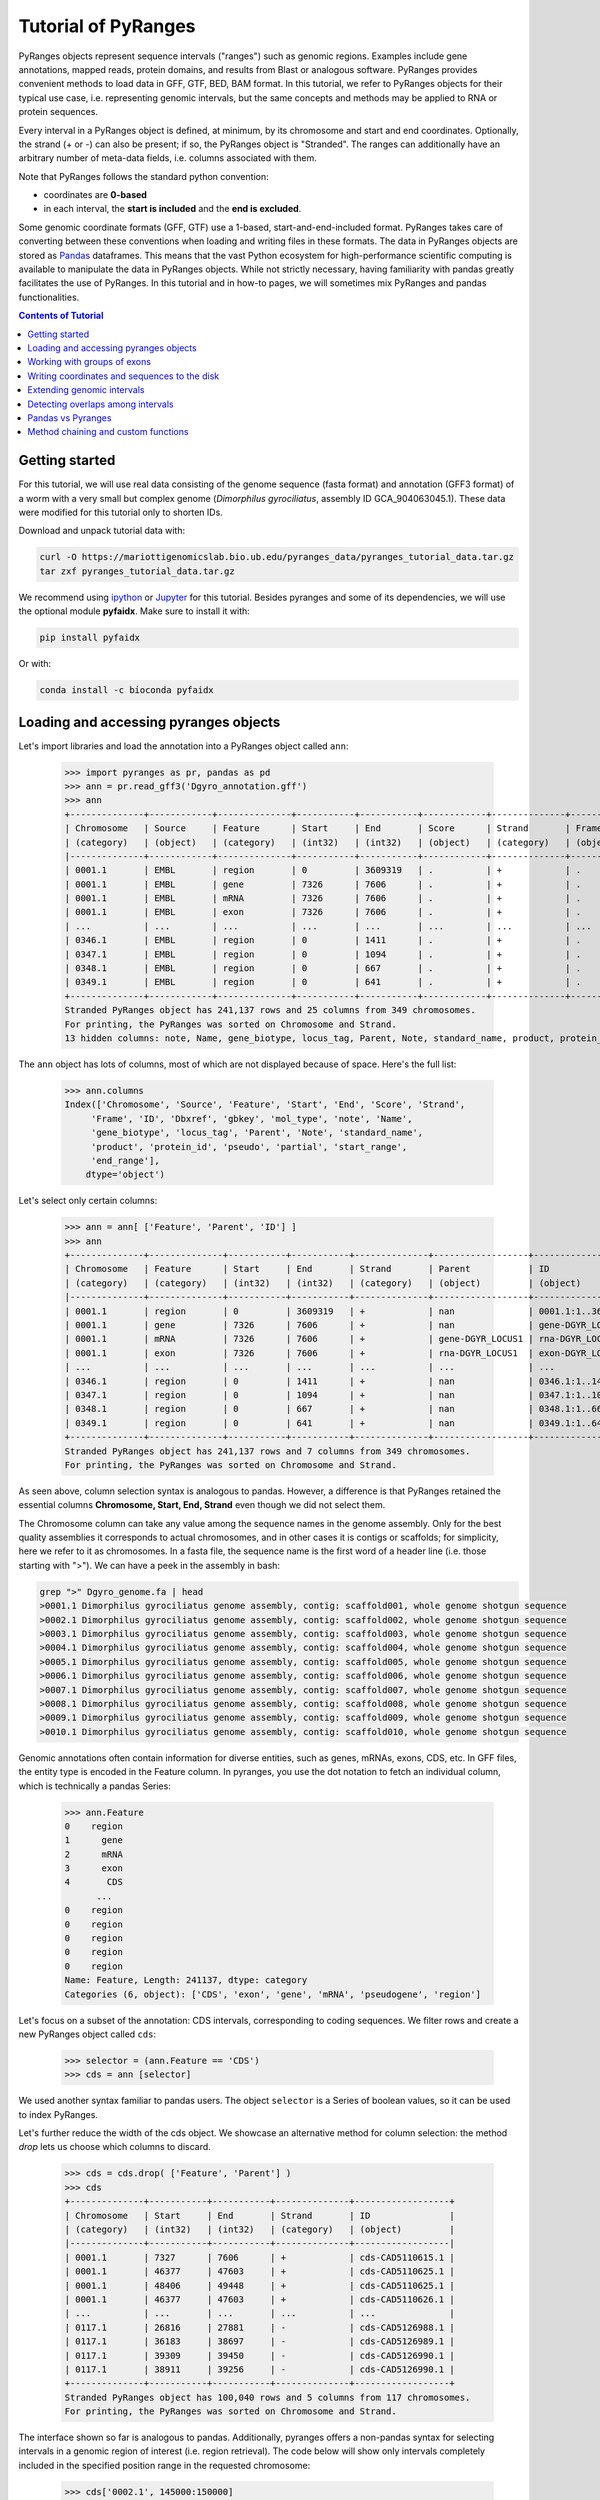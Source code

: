 Tutorial of PyRanges
====================

PyRanges objects represent sequence intervals ("ranges") such as genomic regions.
Examples include gene annotations, mapped reads, protein domains, and results from
Blast or analogous software. PyRanges provides convenient methods to load data in
GFF, GTF, BED, BAM format. In this tutorial, we refer to PyRanges objects for their
typical use case, i.e. representing genomic intervals, but the same concepts and methods
may be applied to RNA or protein sequences.

Every interval in a PyRanges object is defined, at minimum, by its chromosome and start
and end coordinates. Optionally, the strand (+ or -) can also be present; if so, the
PyRanges object is "Stranded". The ranges can additionally have an arbitrary number
of meta-data fields, i.e. columns associated with them.

Note that PyRanges follows the standard python convention:

* coordinates are **0-based**
* in each interval, the **start is included** and the **end is excluded**.

Some genomic coordinate formats (GFF, GTF) use a 1-based, start-and-end-included format.
PyRanges takes care of converting between these conventions when loading and writing files in these formats.
The data in PyRanges objects are stored as `Pandas <https://pandas.pydata.org/>`_ dataframes.
This means that the vast Python ecosystem
for high-performance scientific computing is available to manipulate the data in PyRanges objects.
While not strictly necessary, having familiarity with pandas greatly facilitates the use of PyRanges.
In this tutorial and in how-to pages, we will sometimes mix PyRanges and pandas functionalities.


.. contents:: Contents of Tutorial
   :depth: 3


Getting started
~~~~~~~~~~~~~~~

For this tutorial, we will use real data consisting of the genome sequence (fasta format) and annotation (GFF3 format)
of a worm with a very small but complex genome (*Dimorphilus gyrociliatus*, assembly ID GCA_904063045.1).
These data were modified for this tutorial only to shorten IDs.

Download and unpack tutorial data with:

.. code:: bash

	curl -O https://mariottigenomicslab.bio.ub.edu/pyranges_data/pyranges_tutorial_data.tar.gz
	tar zxf pyranges_tutorial_data.tar.gz
	
We recommend using `ipython <https://ipython.readthedocs.io/>`_ or `Jupyter <https://jupyter.org/>`_ for this tutorial.
Besides pyranges and some of its dependencies, we will use the optional module **pyfaidx**. Make sure to install it with:

.. code-block:: shell

      pip install pyfaidx
      
Or with:

.. code-block:: shell

      conda install -c bioconda pyfaidx
      
Loading and accessing pyranges objects
~~~~~~~~~~~~~~~~~~~~~~~~~~~~~~~~~~~~~~

Let's import libraries and load the annotation into a PyRanges object called ``ann``:

  >>> import pyranges as pr, pandas as pd
  >>> ann = pr.read_gff3('Dgyro_annotation.gff')
  >>> ann
  +--------------+------------+--------------+-----------+-----------+------------+--------------+------------+--------------------+---------------+------------+-------------+-------+
  | Chromosome   | Source     | Feature      | Start     | End       | Score      | Strand       | Frame      | ID                 | Dbxref        | gbkey      | mol_type    | +13   |
  | (category)   | (object)   | (category)   | (int32)   | (int32)   | (object)   | (category)   | (object)   | (object)           | (object)      | (object)   | (object)    | ...   |
  |--------------+------------+--------------+-----------+-----------+------------+--------------+------------+--------------------+---------------+------------+-------------+-------|
  | 0001.1       | EMBL       | region       | 0         | 3609319   | .          | +            | .          | 0001.1:1..3609319  | taxon:2664684 | Src        | genomic DNA | ...   |
  | 0001.1       | EMBL       | gene         | 7326      | 7606      | .          | +            | .          | gene-DGYR_LOCUS1   | nan           | Gene       | nan         | ...   |
  | 0001.1       | EMBL       | mRNA         | 7326      | 7606      | .          | +            | .          | rna-DGYR_LOCUS1    | nan           | mRNA       | nan         | ...   |
  | 0001.1       | EMBL       | exon         | 7326      | 7606      | .          | +            | .          | exon-DGYR_LOCUS1-1 | nan           | mRNA       | nan         | ...   |
  | ...          | ...        | ...          | ...       | ...       | ...        | ...          | ...        | ...                | ...           | ...        | ...         | ...   |
  | 0346.1       | EMBL       | region       | 0         | 1411      | .          | +            | .          | 0346.1:1..1411     | taxon:2664684 | Src        | genomic DNA | ...   |
  | 0347.1       | EMBL       | region       | 0         | 1094      | .          | +            | .          | 0347.1:1..1094     | taxon:2664684 | Src        | genomic DNA | ...   |
  | 0348.1       | EMBL       | region       | 0         | 667       | .          | +            | .          | 0348.1:1..667      | taxon:2664684 | Src        | genomic DNA | ...   |
  | 0349.1       | EMBL       | region       | 0         | 641       | .          | +            | .          | 0349.1:1..641      | taxon:2664684 | Src        | genomic DNA | ...   |
  +--------------+------------+--------------+-----------+-----------+------------+--------------+------------+--------------------+---------------+------------+-------------+-------+
  Stranded PyRanges object has 241,137 rows and 25 columns from 349 chromosomes.
  For printing, the PyRanges was sorted on Chromosome and Strand.
  13 hidden columns: note, Name, gene_biotype, locus_tag, Parent, Note, standard_name, product, protein_id, pseudo, partial, start_range, end_range


The ``ann`` object has lots of columns, most of which are not displayed because of space. Here's the full list:

  >>> ann.columns
  Index(['Chromosome', 'Source', 'Feature', 'Start', 'End', 'Score', 'Strand',
       'Frame', 'ID', 'Dbxref', 'gbkey', 'mol_type', 'note', 'Name',
       'gene_biotype', 'locus_tag', 'Parent', 'Note', 'standard_name',
       'product', 'protein_id', 'pseudo', 'partial', 'start_range',
       'end_range'],
      dtype='object')
      
      
Let's select only certain columns:

  >>> ann = ann[ ['Feature', 'Parent', 'ID'] ]
  >>> ann
  +--------------+--------------+-----------+-----------+--------------+------------------+--------------------+
  | Chromosome   | Feature      | Start     | End       | Strand       | Parent           | ID                 |
  | (category)   | (category)   | (int32)   | (int32)   | (category)   | (object)         | (object)           |
  |--------------+--------------+-----------+-----------+--------------+------------------+--------------------|
  | 0001.1       | region       | 0         | 3609319   | +            | nan              | 0001.1:1..3609319  |
  | 0001.1       | gene         | 7326      | 7606      | +            | nan              | gene-DGYR_LOCUS1   |
  | 0001.1       | mRNA         | 7326      | 7606      | +            | gene-DGYR_LOCUS1 | rna-DGYR_LOCUS1    |
  | 0001.1       | exon         | 7326      | 7606      | +            | rna-DGYR_LOCUS1  | exon-DGYR_LOCUS1-1 |
  | ...          | ...          | ...       | ...       | ...          | ...              | ...                |
  | 0346.1       | region       | 0         | 1411      | +            | nan              | 0346.1:1..1411     |
  | 0347.1       | region       | 0         | 1094      | +            | nan              | 0347.1:1..1094     |
  | 0348.1       | region       | 0         | 667       | +            | nan              | 0348.1:1..667      |
  | 0349.1       | region       | 0         | 641       | +            | nan              | 0349.1:1..641      |
  +--------------+--------------+-----------+-----------+--------------+------------------+--------------------+
  Stranded PyRanges object has 241,137 rows and 7 columns from 349 chromosomes.
  For printing, the PyRanges was sorted on Chromosome and Strand. 


As seen above, column selection syntax is analogous to pandas.
However, a difference is that PyRanges retained the essential columns **Chromosome, Start, End, Strand** even though we did not select them.

The Chromosome column can take any value among the sequence names in the genome assembly.
Only for the best quality assemblies it corresponds to actual chromosomes, and in other cases it is contigs or scaffolds;
for simplicity, here we refer to it as chromosomes. In a fasta file, the sequence name is the first word of a header line
(i.e. those starting with ">"). We can have a peek in the assembly in bash:

.. code:: bash

	grep ">" Dgyro_genome.fa | head
	>0001.1 Dimorphilus gyrociliatus genome assembly, contig: scaffold001, whole genome shotgun sequence
	>0002.1 Dimorphilus gyrociliatus genome assembly, contig: scaffold002, whole genome shotgun sequence
	>0003.1 Dimorphilus gyrociliatus genome assembly, contig: scaffold003, whole genome shotgun sequence
	>0004.1 Dimorphilus gyrociliatus genome assembly, contig: scaffold004, whole genome shotgun sequence
	>0005.1 Dimorphilus gyrociliatus genome assembly, contig: scaffold005, whole genome shotgun sequence
	>0006.1 Dimorphilus gyrociliatus genome assembly, contig: scaffold006, whole genome shotgun sequence
	>0007.1 Dimorphilus gyrociliatus genome assembly, contig: scaffold007, whole genome shotgun sequence
	>0008.1 Dimorphilus gyrociliatus genome assembly, contig: scaffold008, whole genome shotgun sequence
	>0009.1 Dimorphilus gyrociliatus genome assembly, contig: scaffold009, whole genome shotgun sequence
	>0010.1 Dimorphilus gyrociliatus genome assembly, contig: scaffold010, whole genome shotgun sequence

	
Genomic annotations often contain information for diverse entities, such as genes, mRNAs, exons, CDS, etc.
In GFF files, the entity type is encoded in the Feature column. In pyranges, you use the dot notation to
fetch an individual column, which is technically a pandas Series:

  >>> ann.Feature
  0    region
  1      gene
  2      mRNA
  3      exon
  4       CDS
        ...  
  0    region
  0    region
  0    region
  0    region
  0    region
  Name: Feature, Length: 241137, dtype: category
  Categories (6, object): ['CDS', 'exon', 'gene', 'mRNA', 'pseudogene', 'region']
  

Let's focus on a subset of the annotation: CDS intervals, corresponding to coding sequences.
We filter rows and create a new PyRanges object called ``cds``:

  >>> selector = (ann.Feature == 'CDS')
  >>> cds = ann [selector]
  

We used another syntax familiar to pandas users. The object ``selector`` is a Series of boolean values, so it can be used to index PyRanges.

Let's further reduce the width of the cds object. We showcase an alternative method for column selection: the method `drop` lets us choose which columns to discard.

  >>> cds = cds.drop( ['Feature', 'Parent'] )
  >>> cds
  +--------------+-----------+-----------+--------------+------------------+
  | Chromosome   | Start     | End       | Strand       | ID               |
  | (category)   | (int32)   | (int32)   | (category)   | (object)         |
  |--------------+-----------+-----------+--------------+------------------|
  | 0001.1       | 7327      | 7606      | +            | cds-CAD5110615.1 |
  | 0001.1       | 46377     | 47603     | +            | cds-CAD5110625.1 |
  | 0001.1       | 48406     | 49448     | +            | cds-CAD5110625.1 |
  | 0001.1       | 46377     | 47603     | +            | cds-CAD5110626.1 |
  | ...          | ...       | ...       | ...          | ...              |
  | 0117.1       | 26816     | 27881     | -            | cds-CAD5126988.1 |
  | 0117.1       | 36183     | 38697     | -            | cds-CAD5126989.1 |
  | 0117.1       | 39309     | 39450     | -            | cds-CAD5126990.1 |
  | 0117.1       | 38911     | 39256     | -            | cds-CAD5126990.1 |
  +--------------+-----------+-----------+--------------+------------------+
  Stranded PyRanges object has 100,040 rows and 5 columns from 117 chromosomes.
  For printing, the PyRanges was sorted on Chromosome and Strand.

  
The interface shown so far is analogous to pandas.
Additionally, pyranges offers a non-pandas syntax for selecting intervals in a genomic region of interest (i.e. region retrieval).
The code below will show only intervals completely included in the specified position range in the requested chromosome:

  >>> cds['0002.1', 145000:150000]
  +--------------+-----------+-----------+--------------+------------------+
  |   Chromosome |     Start |       End | Strand       | ID               |
  |   (category) |   (int32) |   (int32) | (category)   | (object)         |
  |--------------+-----------+-----------+--------------+------------------|
  |          2.1 |    146123 |    146246 | +            | cds-CAD5111630.1 |
  |          2.1 |    146306 |    147077 | +            | cds-CAD5111630.1 |
  |          2.1 |    147830 |    147976 | +            | cds-CAD5111631.1 |
  |          2.1 |    148191 |    148297 | +            | cds-CAD5111631.1 |
  |          2.1 |    148360 |    148489 | +            | cds-CAD5111631.1 |
  |          2.1 |    145002 |    145116 | -            | cds-CAD5111629.1 |
  |          2.1 |    145176 |    145262 | -            | cds-CAD5111629.1 |
  |          2.1 |    145320 |    145435 | -            | cds-CAD5111629.1 |
  +--------------+-----------+-----------+--------------+------------------+
  Stranded PyRanges object has 8 rows and 5 columns from 1 chromosomes.
  For printing, the PyRanges was sorted on Chromosome and Strand.

  
The syntax for region retrieval may consists of:

* chromosome
* chromosome, position slice (as the example above)
* chromosome, strand, position slice

So, for example, this is also valid:

  >>> cds['0002.1', "-", 145000:150000]
  +--------------+-----------+-----------+--------------+------------------+
  |   Chromosome |     Start |       End | Strand       | ID               |
  |   (category) |   (int32) |   (int32) | (category)   | (object)         |
  |--------------+-----------+-----------+--------------+------------------|
  |          2.1 |    145002 |    145116 | -            | cds-CAD5111629.1 |
  |          2.1 |    145176 |    145262 | -            | cds-CAD5111629.1 |
  |          2.1 |    145320 |    145435 | -            | cds-CAD5111629.1 |
  +--------------+-----------+-----------+--------------+------------------+
  Stranded PyRanges object has 3 rows and 5 columns from 1 chromosomes.
  For printing, the PyRanges was sorted on Chromosome and Strand.

  
It is important to differentiate between **Stranded and Unstranded** PyRanges objects.
When a Strand column is present and all its values are "+" or "-", the object is Stranded.
When there are invalid values (e.g. ".") or the Strand column is absent, it is Unstranded.
You can check whether an interval is Stranded with:

  >>> cds.stranded
  True
  

Certain pyranges methods require a Stranded input.
While the annotation used in this tutorial is naturally Stranded, others may not be.
If necessary, you may use method ``make_stranded`` to transform all invalid Strand values to "+" or remove them.

Working with groups of exons
~~~~~~~~~~~~~~~~~~~~~~~~~~~~

Multi-exonic genes are represented with multiple rows in PyRanges. In this tutorial, the ``ID`` column links the
intervals belonging to the same CDS: these rows have the same ID value.
While this concept applies to all annotations, files from different sources may use different column names for this purpose (e.g. transcript_id).
Note that here we focus on CDS regions. These may encompass multiple exons, but they do not span the whole mRNA: the 5'UTRs and 3'UTRs are not included.

Next, we will examine the first and last codon of annotated CDSs. We will obtain their genomic coordinate, then fetch their sequence. 

Method ``spliced_subsequence`` allows to obtain a subregion of groups of intervals. The code below derives the first codon of each CDS group (grouping is defined by their ID):

  >>> first=cds.spliced_subsequence(start=0, end=3, by='ID')
  >>> first
  +--------------+-----------+-----------+--------------+------------------+
  | Chromosome   | Start     | End       | Strand       | ID               |
  | (category)   | (int64)   | (int32)   | (category)   | (object)         |
  |--------------+-----------+-----------+--------------+------------------|
  | 0001.1       | 7327      | 7330      | +            | cds-CAD5110615.1 |
  | 0001.1       | 46377     | 46380     | +            | cds-CAD5110625.1 |
  | 0001.1       | 46377     | 46380     | +            | cds-CAD5110626.1 |
  | 0001.1       | 60099     | 60102     | +            | cds-CAD5110627.1 |
  | ...          | ...       | ...       | ...          | ...              |
  | 0117.1       | 38694     | 38697     | -            | cds-CAD5126989.1 |
  | 0117.1       | 27878     | 27881     | -            | cds-CAD5126988.1 |
  | 0117.1       | 21258     | 21261     | -            | cds-CAD5126985.1 |
  | 0117.1       | 14274     | 14277     | -            | cds-CAD5126984.1 |
  +--------------+-----------+-----------+--------------+------------------+
  Stranded PyRanges object has 16,391 rows and 5 columns from 117 chromosomes.
  For printing, the PyRanges was sorted on Chromosome and Strand.
    

Let's **fetch the sequence** for each of these intervals from our genome fasta file.
The function ``get_sequence`` returns one sequence per interval, which we assign to a new column of our pyranges object:

  >>> first.Sequence = pr.get_sequence(first, 'Dgyro_genome.fa')
  >>> first
  +--------------+-----------+-----------+--------------+------------------+------------+
  | Chromosome   | Start     | End       | Strand       | ID               | Sequence   |
  | (category)   | (int64)   | (int32)   | (category)   | (object)         | (object)   |
  |--------------+-----------+-----------+--------------+------------------+------------|
  | 0001.1       | 7327      | 7330      | +            | cds-CAD5110615.1 | ATG        |
  | 0001.1       | 46377     | 46380     | +            | cds-CAD5110625.1 | ATG        |
  | 0001.1       | 46377     | 46380     | +            | cds-CAD5110626.1 | ATG        |
  | 0001.1       | 60099     | 60102     | +            | cds-CAD5110627.1 | ATG        |
  | ...          | ...       | ...       | ...          | ...              | ...        |
  | 0117.1       | 38694     | 38697     | -            | cds-CAD5126989.1 | ATT        |
  | 0117.1       | 27878     | 27881     | -            | cds-CAD5126988.1 | ATG        |
  | 0117.1       | 21258     | 21261     | -            | cds-CAD5126985.1 | ATG        |
  | 0117.1       | 14274     | 14277     | -            | cds-CAD5126984.1 | ATG        |
  +--------------+-----------+-----------+--------------+------------------+------------+
  Stranded PyRanges object has 16,391 rows and 6 columns from 117 chromosomes.
  For printing, the PyRanges was sorted on Chromosome and Strand.
  
  
The ``Sequence`` column is a pandas Series containing strings. We see that the starting codon is ATG in most cases, as expected.
When we check the length of the sequences, we notice that some are not 3-letter long:

  >>> (first.Sequence.str.len() == 3 ).all()
  False
  
  
Let's look at those sequences, using a row selector as before:

  >>> first [ first.Sequence.str.len() != 3 ]
  +--------------+-----------+-----------+--------------+------------------+------------+
  | Chromosome   | Start     | End       | Strand       | ID               | Sequence   |
  | (category)   | (int32)   | (int64)   | (category)   | (object)         | (object)   |
  |--------------+-----------+-----------+--------------+------------------+------------|
  | 0001.1       | 667699    | 667700    | -            | cds-CAD5110773.1 | a          |
  | 0001.1       | 667641    | 667643    | -            | cds-CAD5110773.1 | TG         |
  | 0002.1       | 2632107   | 2632109   | -            | cds-CAD5112293.1 | AT         |
  | 0002.1       | 2631440   | 2631441   | -            | cds-CAD5112293.1 | G          |
  | ...          | ...       | ...       | ...          | ...              | ...        |
  | 0024.1       | 1091339   | 1091341   | -            | cds-CAD5125104.1 | AT         |
  | 0024.1       | 1091163   | 1091164   | -            | cds-CAD5125104.1 | G          |
  | 0025.1       | 39753     | 39755     | -            | cds-CAD5125115.1 | at         |
  | 0025.1       | 39692     | 39693     | -            | cds-CAD5125115.1 | g          |
  +--------------+-----------+-----------+--------------+------------------+------------+
  Stranded PyRanges object has 26 rows and 6 columns from 11 chromosomes.
  For printing, the PyRanges was sorted on Chromosome and Strand.
  

In some cases the starting codon is split between two exons.
This is uncommon, but we are looking at all protein coding genes of a species, so it is expected at least in a few cases.
How do we get the full codon sequence?

Instead of ``get_sequence``, let's use ``get_transcript_sequence``, which returns the concatenated sequence of a group of intervals,
i.e. joining exons together. The sequence is given 5' to 3'.

  >>> seq_first = pr.get_transcript_sequence(
           first, 
           group_by='ID',
           path='Dgyro_genome.fa'
          )
  >>> seq_first
  		ID 		Sequence
  0        cds-CAD5110614.1      ATG
  1        cds-CAD5110615.1      ATG
  2        cds-CAD5110616.1      atg
  3        cds-CAD5110617.1      atg
  4        cds-CAD5110618.1      ATG
  ...                   ...      ...
  16373  cds-DGYR_LOCUS9540      atg
  16374  cds-DGYR_LOCUS9596      ATG
  16375  cds-DGYR_LOCUS9732      ATG
  16376   cds-DGYR_LOCUS980      ATG
  16377  cds-DGYR_LOCUS9980      ATG
  
  [16378 rows x 2 columns]

  

``seq_first`` is not a PyRanges object, but a pandas DataFrame. It has a column for the group (ID) and one for the sequence.
Here we confirm the sequence length is always 3:


  >>> (seq_first.Sequence.str.len()==3).all()
  True


Finally, let's quantify how many start codons are ATG, using a bit of pandas magic.
First, we make sure the whole sequence is in uppercase characters.
Then, we make a boolean Series ``is_atg`` which has True corresponding to the ATG codons,
then we sum its values to count the instances of True, creating variable ``n_atg``.
We also store the IDs of the CDSs with ATG codons in the variable ``is_atg_ids``. Finally, we print a summary:

  >>> seq_first.Sequence = seq_first.Sequence.str.upper()
  >>> is_atg = (seq_first.Sequence == 'ATG')
  >>> is_atg_ids = seq_first[is_atg].ID
  >>> n_atg = is_atg.sum()
  >>> print(f'There are {n_atg} ATG start codons out of '
      f'{len(seq_first)} CDSs => {n_atg/len(seq_first):.2%}')
  There are 16339 ATG start codons out of 16378 CDSs => 99.76%
      

Now, we want to perform an analogous analysis with stop codons. 
First, we get the a pyranges object of the last codon of each CDS.
Conveniently, the method ``spliced_subsequence`` accepts negative arguments to count from the 3',
so we can obtain the last three nucleotides of CDSs with:

  >>> last = cds.spliced_subsequence(start=-3, by='ID')
  

By not providing an ``end`` argument, we requested intervals that reach the very end of each CDS group.
Let's get their sequence as before, then use pandas function ``value_counts`` to count them:

  >>> seq_last = pr.get_transcript_sequence(last, 'ID',
           'Dgyro_genome.fa')
  >>> seq_last.Sequence = seq_last.Sequence.str.upper()
  >>> seq_last.Sequence.value_counts()
  TAA    8986
  TGA    3859
  TAG    3488
  AAA       4
  CTT       3
  AAG       3
  TTA       3
  AGG       2
  GAG       2
  ATA       2
  GTT       2
  CGA       2
  ACA       2
  TAT       2
  CCC       1
  AGT       1
  TCA       1
  TTC       1
  TTT       1
  AGC       1
  CAA       1
  TTG       1
  AAT       1
  GTG       1
  CCA       1
  AAC       1
  TCT       1
  GGC       1
  GAA       1
  CAG       1
  ATG       1
  CTG       1
  Name: Sequence, dtype: int64
  

The canonical stop codons account for the great majority of cases, but there are some other values.
This may warrant a further look into these CDSs. In this tutorial, we'll simply exclude them from our next steps.

Let's gather the IDs of CDSs with a canonical stop, to be used further on:

  >>> is_stop = seq_last.Sequence.isin( {'TAG', 'TAA', 'TGA'} )
  >>> is_stop_ids = seq_last[is_stop].ID
  

Writing coordinates and sequences to the disk
~~~~~~~~~~~~~~~~~~~~~~~~~~~~~~~~~~~~~~~~~~~~~
We want to get a "clean" annotation consisting only of canonical CDSs, with an ATG starting codon
and a TAA/TAG/TGA stop codon. First, we put together the IDs of CDSs with these characteristics:

  >>> clean_ids = set(is_atg_ids).intersection(set(is_stop_ids))
  
  
Then we subset the ann pyranges object:

  >>> clean_ann = ann[ann.ID.isin(clean_ids)]
  >>> clean_ann
  +--------------+--------------+-----------+-----------+--------------+---------------------+------------------+
  | Chromosome   | Feature      | Start     | End       | Strand       | Parent              | ID               |
  | (category)   | (category)   | (int32)   | (int32)   | (category)   | (object)            | (object)         |
  |--------------+--------------+-----------+-----------+--------------+---------------------+------------------|
  | 0001.1       | CDS          | 7327      | 7606      | +            | rna-DGYR_LOCUS1     | cds-CAD5110615.1 |
  | 0001.1       | CDS          | 46377     | 47603     | +            | rna-DGYR_LOCUS4     | cds-CAD5110625.1 |
  | 0001.1       | CDS          | 48406     | 49448     | +            | rna-DGYR_LOCUS4     | cds-CAD5110625.1 |
  | 0001.1       | CDS          | 46377     | 47603     | +            | rna-DGYR_LOCUS4-2   | cds-CAD5110626.1 |
  | ...          | ...          | ...       | ...       | ...          | ...                 | ...              |
  | 0117.1       | CDS          | 20172     | 21261     | -            | rna-DGYR_LOCUS14199 | cds-CAD5126985.1 |
  | 0117.1       | CDS          | 26816     | 27881     | -            | rna-DGYR_LOCUS14201 | cds-CAD5126988.1 |
  | 0117.1       | CDS          | 39309     | 39450     | -            | rna-DGYR_LOCUS14203 | cds-CAD5126990.1 |
  | 0117.1       | CDS          | 38911     | 39256     | -            | rna-DGYR_LOCUS14203 | cds-CAD5126990.1 |
  +--------------+--------------+-----------+-----------+--------------+---------------------+------------------+
  Stranded PyRanges object has 99,155 rows and 7 columns from 117 chromosomes.
  For printing, the PyRanges was sorted on Chromosome and Strand.
  

We can now write this pyranges object to a file, for example in GTF format:

  >>> clean_ann.to_gtf('Dgyro_annotation.canonical_CDS.gtf')
  

Let's get the sequence for the canonical CDSs and write it to a tabular file. 

  >>> clean_ann_seq = pr.get_transcript_sequence(clean_ann, 'ID',
                'Dgyro_genome.fa')
  >>> clean_ann_seq.to_csv('Dgyro_canonical_CDS.seq.tsv', 
                     sep='\t', index=False)
                     


Note that ``clean_ann_seq`` is a pandas DataFrame. To write sequences in fasta format we use: 

  >>> with open('Dgyro_canonical_CDS.fa', 'w') as fw:
  >>>   for xin, xid, xseq in clean_ann_seq.itertuples():
  >>>     fw.write(f'>{xid}\n{xseq}\n')
  
  
Extending genomic intervals
~~~~~~~~~~~~~~~~~~~~~~~~~~~

Now we want to obtain (a practical approximation of) promoter sequences, here defined as the 300bp region before the start codon.
Before we begin, let's peek into our object ``cds``:

  >>> cds.head()
  +--------------+-----------+-----------+--------------+------------------+
  |   Chromosome |     Start |       End | Strand       | ID               |
  |   (category) |   (int32) |   (int32) | (category)   | (object)         |
  |--------------+-----------+-----------+--------------+------------------|
  |          1.1 |      7327 |      7606 | +            | cds-CAD5110615.1 |
  |          1.1 |     46377 |     47603 | +            | cds-CAD5110625.1 |
  |          1.1 |     48406 |     49448 | +            | cds-CAD5110625.1 |
  |          1.1 |     46377 |     47603 | +            | cds-CAD5110626.1 |
  |          1.1 |     48406 |     48736 | +            | cds-CAD5110626.1 |
  |          1.1 |     48839 |     48912 | +            | cds-CAD5110626.1 |
  |          1.1 |     60099 |     60409 | +            | cds-CAD5110627.1 |
  |          1.1 |     60476 |     60515 | +            | cds-CAD5110627.1 |
  +--------------+-----------+-----------+--------------+------------------+
  Stranded PyRanges object has 8 rows and 5 columns from 1 chromosomes.
  For printing, the PyRanges was sorted on Chromosome and Strand.
  
  
First, we use the method ``extend`` to obtain intervals which include the CDS and the promoter defined as above:

  >>> g = cds.extend({'5':300}, group_by='ID')
  >>> g.head()
  +--------------+-----------+-----------+--------------+------------------+
  |   Chromosome |     Start |       End | Strand       | ID               |
  |   (category) |   (int32) |   (int32) | (category)   | (object)         |
  |--------------+-----------+-----------+--------------+------------------|
  |          1.1 |      7027 |      7606 | +            | cds-CAD5110615.1 |
  |          1.1 |     46077 |     47603 | +            | cds-CAD5110625.1 |
  |          1.1 |     48406 |     49448 | +            | cds-CAD5110625.1 |
  |          1.1 |     46077 |     47603 | +            | cds-CAD5110626.1 |
  |          1.1 |     48406 |     48736 | +            | cds-CAD5110626.1 |
  |          1.1 |     48839 |     48912 | +            | cds-CAD5110626.1 |
  |          1.1 |     59799 |     60409 | +            | cds-CAD5110627.1 |
  |          1.1 |     60476 |     60515 | +            | cds-CAD5110627.1 |
  +--------------+-----------+-----------+--------------+------------------+
  Stranded PyRanges object has 8 rows and 5 columns from 1 chromosomes.
  For printing, the PyRanges was sorted on Chromosome and Strand.


The first argument ensures that the 300bp extension is applied only at the 5' (left side for + strand intervals, right side for - strand intervals).
Through the ``group_by`` argument, we request one extension per CDS, instead of extending every interval.
In the object we obtained, the promoter corresponds to the first 300 bp of every interval group.
We can use method ``spliced_subsequence`` again to get it:

  >>> prom = g.spliced_subsequence(0, 300, 'ID')
  >>> prom.head()
  +--------------+-----------+-----------+--------------+------------------+
  |   Chromosome |     Start |       End | Strand       | ID               |
  |   (category) |   (int64) |   (int32) | (category)   | (object)         |
  |--------------+-----------+-----------+--------------+------------------|
  |          1.1 |      7027 |      7327 | +            | cds-CAD5110615.1 |
  |          1.1 |     46077 |     46377 | +            | cds-CAD5110625.1 |
  |          1.1 |     46077 |     46377 | +            | cds-CAD5110626.1 |
  |          1.1 |     59799 |     60099 | +            | cds-CAD5110627.1 |
  |          1.1 |     59799 |     60099 | +            | cds-CAD5110628.1 |
  |          1.1 |     72099 |     72399 | +            | cds-CAD5110629.1 |
  |          1.1 |     75736 |     76036 | +            | cds-CAD5110630.1 |
  |          1.1 |     79997 |     80297 | +            | cds-CAD5110631.1 |
  +--------------+-----------+-----------+--------------+------------------+
  Stranded PyRanges object has 8 rows and 5 columns from 1 chromosomes.
  For printing, the PyRanges was sorted on Chromosome and Strand.
  

Because we extended intervals, some may have gone out-of-bounds on the left or on the right side:
they may have a Start smaller than 0, or an End greater than the length of its chromosome, respectively.
Indeed, we see there are cases of the first type:

  >>> prom[prom.Start<0]
  +--------------+-----------+-----------+--------------+---------------------+
  |   Chromosome |     Start |       End | Strand       | ID                  |
  |   (category) |   (int32) |   (int32) | (category)   | (object)            |
  |--------------+-----------+-----------+--------------+---------------------|
  |         12.1 |      -129 |       171 | +            | cds-DGYR_LOCUS8189  |
  |         18.1 |       -12 |       288 | +            | cds-DGYR_LOCUS10365 |
  |         48.1 |      -118 |       182 | +            | cds-CAD5126431.1    |
  |         78.1 |      -299 |         1 | +            | cds-CAD5126743.1    |
  +--------------+-----------+-----------+--------------+---------------------+
  Stranded PyRanges object has 4 rows and 5 columns from 4 chromosomes.
  For printing, the PyRanges was sorted on Chromosome and Strand.


The function ``genome_bounds`` in submodule ``genomicfeatures`` is designed to correct this.
We may use it to remove out-of-bounds intervals, or to retain only their in-bound portions. We go for the second option, with ``clip=True``:

  >>> import pyfaidx
  >>> pyf=pyfaidx.Fasta('Dgyro_genome.fa')
  >>> cor_prom = pr.genomicfeatures.genome_bounds(prom,
                    chromsizes=pyf,
                    clip=True)
                    
                    

To detect cases of out-of-bounds on the right side, function ``genome_bounds`` needs to know chromosome sizes.
Various input types are accepted for the ``chromsizes`` argument; we used a ``pyfaidx.Fasta`` object, which derives it from a fasta file.

The intervals above (and also the right-side out-of-bounds, though we don't inspect them) have been corrected:


  >>> outofbounds_left=prom[prom.Start<0].ID
  >>> cor_prom[cor_prom.ID.isin(outofbounds_left)]
  +--------------+-----------+-----------+--------------+---------------------+
  |   Chromosome |     Start |       End | Strand       | ID                  |
  |   (category) |   (int32) |   (int32) | (category)   | (object)            |
  |--------------+-----------+-----------+--------------+---------------------|
  |         12.1 |         0 |       171 | +            | cds-DGYR_LOCUS8189  |
  |         18.1 |         0 |       288 | +            | cds-DGYR_LOCUS10365 |
  |         48.1 |         0 |       182 | +            | cds-CAD5126431.1    |
  |         78.1 |         0 |         1 | +            | cds-CAD5126743.1    |
  +--------------+-----------+-----------+--------------+---------------------+
  Stranded PyRanges object has 4 rows and 5 columns from 4 chromosomes.
  For printing, the PyRanges was sorted on Chromosome and Strand.


Detecting overlaps among intervals
~~~~~~~~~~~~~~~~~~~~~~~~~~~~~~~~~~~

Let's see if any of the promoter regions overlap other CDSs. Pyranges offers many efficient methods to detect overlaps, such as ``overlap``:

  >>> cor_prom.overlap(cds, strandedness=False)
  +--------------+-----------+-----------+--------------+------------------+
  | Chromosome   | Start     | End       | Strand       | ID               |
  | (category)   | (int32)   | (int32)   | (category)   | (object)         |
  |--------------+-----------+-----------+--------------+------------------|
  | 0001.1       | 320232    | 320532    | +            | cds-CAD5110677.1 |
  | 0001.1       | 371611    | 371911    | +            | cds-CAD5110692.1 |
  | 0001.1       | 434425    | 434725    | +            | cds-CAD5110703.1 |
  | 0001.1       | 445177    | 445477    | +            | cds-CAD5110709.1 |
  | ...          | ...       | ...       | ...          | ...              |
  | 0111.1       | 42019     | 42319     | -            | cds-CAD5126964.1 |
  | 0114.1       | 4745      | 5045      | -            | cds-CAD5126973.1 |
  | 0117.1       | 12844     | 13144     | +            | cds-CAD5126983.1 |
  | 0117.1       | 38697     | 38997     | -            | cds-CAD5126989.1 |
  +--------------+-----------+-----------+--------------+------------------+
  Stranded PyRanges object has 2,374 rows and 5 columns from 61 chromosomes.
  For printing, the PyRanges was sorted on Chromosome and Strand.
  
  
By default, this method reports intervals in the self pyranges object (i.e., ``cor_prom``) that have at least 1bp of overlap with
the other pyranges (i.e., cds). By invoking ``strandedness=False``, we included overlaps even between intervals on opposite strands.

There are many promoters overlapping CDSs. Let's get the overlapping regions only, using function ``intersect``:

  >>> prom_in_cds = cor_prom.intersect(cds, strandedness=False)
  >>> prom_in_cds
  +--------------+-----------+-----------+--------------+------------------+
  | Chromosome   | Start     | End       | Strand       | ID               |
  | (category)   | (int32)   | (int32)   | (category)   | (object)         |
  |--------------+-----------+-----------+--------------+------------------|
  | 0001.1       | 320529    | 320532    | +            | cds-CAD5110677.1 |
  | 0001.1       | 371611    | 371744    | +            | cds-CAD5110692.1 |
  | 0001.1       | 371611    | 371744    | +            | cds-CAD5110692.1 |
  | 0001.1       | 371870    | 371911    | +            | cds-CAD5110692.1 |
  | ...          | ...       | ...       | ...          | ...              |
  | 0114.1       | 4910      | 5045      | -            | cds-CAD5126973.1 |
  | 0117.1       | 13016     | 13019     | +            | cds-CAD5126983.1 |
  | 0117.1       | 13080     | 13144     | +            | cds-CAD5126983.1 |
  | 0117.1       | 38911     | 38997     | -            | cds-CAD5126989.1 |
  +--------------+-----------+-----------+--------------+------------------+
  Stranded PyRanges object has 4,185 rows and 5 columns from 61 chromosomes.
  For printing, the PyRanges was sorted on Chromosome and Strand.
  
  
``intersect`` returned more rows than ``overlap``. This is because an interval in ``cor_prom`` may overlap multiple intervals in cds,
potentially with different intersection regions (compare the 2nd, 3rd and 4th rows, which are all subregions of the same promoter).
Therefore, ``intersect`` returns one row for each pair of overlapping intervals, while `overlap` always returns a subset of rows from the self pyranges object, unaltered.

We want to remove redundancy in the object above. We use the method ``merge`` to fuse intervals that have some overlap (and the same ID value):

  >>> prom_in_cds = prom_in_cds.merge(by='ID')
  >>> prom_in_cds
  +--------------+-----------+-----------+--------------+------------------+
  | Chromosome   | Start     | End       | Strand       | ID               |
  | (category)   | (int32)   | (int32)   | (category)   | (object)         |
  |--------------+-----------+-----------+--------------+------------------|
  | 0001.1       | 320529    | 320532    | +            | cds-CAD5110677.1 |
  | 0001.1       | 371611    | 371744    | +            | cds-CAD5110692.1 |
  | 0001.1       | 371870    | 371911    | +            | cds-CAD5110692.1 |
  | 0001.1       | 434527    | 434725    | +            | cds-CAD5110703.1 |
  | ...          | ...       | ...       | ...          | ...              |
  | 0114.1       | 4910      | 5045      | -            | cds-CAD5126973.1 |
  | 0117.1       | 13016     | 13019     | +            | cds-CAD5126983.1 |
  | 0117.1       | 13080     | 13144     | +            | cds-CAD5126983.1 |
  | 0117.1       | 38911     | 38997     | -            | cds-CAD5126989.1 |
  +--------------+-----------+-----------+--------------+------------------+
  Stranded PyRanges object has 3,040 rows and 5 columns from 61 chromosomes.
  For printing, the PyRanges was sorted on Chromosome and Strand.

  
Note that with overlap or intersect, we do not keep track of the coordinates of overlapping intervals in the second object (``cds``),
as we only obtain those in the first object (``cor_prom``). For that task, check methods ``cluster`` and ``join`` (not shown here).

We now want to calculate how long the overlapping regions are. We create a new column named ``Length`` by subtracting ``Start`` from ``End``.
This operation is performed element-wise (the 1st value of End minus the 1st value of Start, the 2nd End minus the 2nd Start, etc), a common paradigm of pandas Series.

  >>> prom_in_cds.Length = prom_in_cds.End - prom_in_cds.Start
  >>> prom_in_cds
  +--------------+-----------+-----------+--------------+------------------+-----------+
  | Chromosome   | Start     | End       | Strand       | ID               | Length    |
  | (category)   | (int32)   | (int32)   | (category)   | (object)         | (int32)   |
  |--------------+-----------+-----------+--------------+------------------+-----------|
  | 0001.1       | 320529    | 320532    | +            | cds-CAD5110677.1 | 3         |
  | 0001.1       | 371611    | 371744    | +            | cds-CAD5110692.1 | 133       |
  | 0001.1       | 371870    | 371911    | +            | cds-CAD5110692.1 | 41        |
  | 0001.1       | 434527    | 434725    | +            | cds-CAD5110703.1 | 198       |
  | ...          | ...       | ...       | ...          | ...              | ...       |
  | 0114.1       | 4910      | 5045      | -            | cds-CAD5126973.1 | 135       |
  | 0117.1       | 13016     | 13019     | +            | cds-CAD5126983.1 | 3         |
  | 0117.1       | 13080     | 13144     | +            | cds-CAD5126983.1 | 64        |
  | 0117.1       | 38911     | 38997     | -            | cds-CAD5126989.1 | 86        |
  +--------------+-----------+-----------+--------------+------------------+-----------+
  Stranded PyRanges object has 3,040 rows and 6 columns from 61 chromosomes.
  For printing, the PyRanges was sorted on Chromosome and Strand.

  
Pandas vs Pyranges
~~~~~~~~~~~~~~~~~~
It is convenient to think of PyRanges objects as pandas DataFrames decorated with convenient methods for genomic analyses.
As seen above, PyRanges offers an interface analogous to DataFrame for data access and input/output, and it is similar when printed.
Also, the columns of both object types are pandas Series.

Yet, PyRanges is not implemented as a subclass of DataFrame, as we will see shortly, so that it does not offer all its methods.
When in need of a pandas functionality missing in PyRanges, you can easily obtain a DataFrame version of it with property ``df`` (a shortcut for method ``as_df``).
Note that this copies all data: avoid it if you can stick to PyRanges functions.

  >>> prom_in_cds.df
       Chromosome   Start     End Strand                ID  Length
  0        0001.1  320529  320532      +  cds-CAD5110677.1       3
  1        0001.1  371611  371744      +  cds-CAD5110692.1     133
  2        0001.1  371870  371911      +  cds-CAD5110692.1      41
  3        0001.1  434527  434725      +  cds-CAD5110703.1     198
  4        0001.1  445384  445477      +  cds-CAD5110709.1      93
  ...         ...     ...     ...    ...               ...     ...
  3035     0111.1   42092   42201      -  cds-CAD5126964.1     109
  3036     0114.1    4910    5045      -  cds-CAD5126973.1     135
  3037     0117.1   13016   13019      +  cds-CAD5126983.1       3
  3038     0117.1   13080   13144      +  cds-CAD5126983.1      64
  3039     0117.1   38911   38997      -  cds-CAD5126989.1      86
  
  [3040 rows x 6 columns]
  

Let's use the DataFrame for a ``groupby`` operation wherein we get the aggregated length per promoter of regions overlapping a CDS, as pandas Series:

  >>> tot_len = prom_in_cds.df.groupby("ID").Length.sum()
  >>> tot_len.name = 'Tot_length'
  >>> tot_len
  ID
  cds-CAD5110617.1         73
  cds-CAD5110618.1        235
  cds-CAD5110619.1        235
  cds-CAD5110622.1         73
  cds-CAD5110623.1         73
                         ... 
  cds-DGYR_LOCUS5056       14
  cds-DGYR_LOCUS5675       41
  cds-DGYR_LOCUS7571-2    234
  cds-DGYR_LOCUS9062        4
  cds-DGYR_LOCUS980        99
  Name: Tot_length, Length: 2374, dtype: int32
  
  
Let's add this new information (how much of a CDS promoter is overlapping a different CDS) to the ``cds`` object.
Since it is one number per CDS, all intervals with the same ID will have the same ``Tot_length``. This operation corresponds to a database "join",
which is missing from PyRanges functionalities but available as pandas ``merge``:

  >>> z = cds.df.merge(tot_len, on='ID', how='left')
  >>> z.Tot_length.fillna(0, inplace=True, downcast='infer')
  >>> z
         Chromosome  Start    End Strand                ID  Tot_length
  0          0001.1   7327   7606      +  cds-CAD5110615.1           0
  1          0001.1  46377  47603      +  cds-CAD5110625.1           0
  2          0001.1  48406  49448      +  cds-CAD5110625.1           0
  3          0001.1  46377  47603      +  cds-CAD5110626.1           0
  4          0001.1  48406  48736      +  cds-CAD5110626.1           0
  ...           ...    ...    ...    ...               ...         ...
  100035     0117.1  20172  21261      -  cds-CAD5126985.1           0
  100036     0117.1  26816  27881      -  cds-CAD5126988.1           0
  100037     0117.1  36183  38697      -  cds-CAD5126989.1          86
  100038     0117.1  39309  39450      -  cds-CAD5126990.1           0
  100039     0117.1  38911  39256      -  cds-CAD5126990.1           0
  
  [100040 rows x 6 columns]
  
  
Only some CDSs have a promoter overlapping another CDS, so we used how='left' when calling ``merge``.
This retains all rows of ``cds``, introducing NaN values for IDs missing in `tot_len`. On the next line of code, we filled NaN with zeros.

Now let's convert the resulting DataFrame ``z`` back to PyRanges:

  >>> cds = pr.PyRanges(z)
  >>> cds
  +--------------+-----------+-----------+--------------+------------------+--------------+
  | Chromosome   | Start     | End       | Strand       | ID               | Tot_length   |
  | (category)   | (int32)   | (int32)   | (category)   | (object)         | (int64)      |
  |--------------+-----------+-----------+--------------+------------------+--------------|
  | 0001.1       | 7327      | 7606      | +            | cds-CAD5110615.1 | 0            |
  | 0001.1       | 46377     | 47603     | +            | cds-CAD5110625.1 | 0            |
  | 0001.1       | 48406     | 49448     | +            | cds-CAD5110625.1 | 0            |
  | 0001.1       | 46377     | 47603     | +            | cds-CAD5110626.1 | 0            |
  | ...          | ...       | ...       | ...          | ...              | ...          |
  | 0117.1       | 26816     | 27881     | -            | cds-CAD5126988.1 | 0            |
  | 0117.1       | 36183     | 38697     | -            | cds-CAD5126989.1 | 86           |
  | 0117.1       | 39309     | 39450     | -            | cds-CAD5126990.1 | 0            |
  | 0117.1       | 38911     | 39256     | -            | cds-CAD5126990.1 | 0            |
  +--------------+-----------+-----------+--------------+------------------+--------------+
  Stranded PyRanges object has 100,040 rows and 6 columns from 117 chromosomes.
  For printing, the PyRanges was sorted on Chromosome and Strand.
  
  
Now let's dig into the **differences of PyRanges and DataFrame**.
Say that we want to order our intervals by ``Tot_length``. We use PyRanges method ``sort``:


  >>> srt_cds = cds.sort('Tot_length')
  >>> srt_cds
  +--------------+-----------+-----------+--------------+------------------+--------------+
  | Chromosome   | Start     | End       | Strand       | ID               | Tot_length   |
  | (category)   | (int32)   | (int32)   | (category)   | (object)         | (int64)      |
  |--------------+-----------+-----------+--------------+------------------+--------------|
  | 0001.1       | 7327      | 7606      | +            | cds-CAD5110615.1 | 0            |
  | 0001.1       | 2092958   | 2093126   | +            | cds-CAD5111233.1 | 0            |
  | 0001.1       | 2093184   | 2093293   | +            | cds-CAD5111233.1 | 0            |
  | 0001.1       | 2093350   | 2093443   | +            | cds-CAD5111233.1 | 0            |
  | ...          | ...       | ...       | ...          | ...              | ...          |
  | 0117.1       | 26816     | 27881     | -            | cds-CAD5126988.1 | 0            |
  | 0117.1       | 39309     | 39450     | -            | cds-CAD5126990.1 | 0            |
  | 0117.1       | 38911     | 39256     | -            | cds-CAD5126990.1 | 0            |
  | 0117.1       | 36183     | 38697     | -            | cds-CAD5126989.1 | 86           |
  +--------------+-----------+-----------+--------------+------------------+--------------+
  Stranded PyRanges object has 100,040 rows and 6 columns from 117 chromosomes.
  For printing, the PyRanges was sorted on Chromosome and Strand.
  
  
If we sort the analogous DataFrame using pandas ``sort_values``, we see the results does not quite look the same:

  >>> cds.df.sort_values('Tot_length')
        Chromosome    Start      End Strand                ID  Tot_length
  0         0001.1     7327     7606      +  cds-CAD5110615.1           0
  64767     0013.1  1245868  1246381      -  cds-CAD5121003.1           0
  64766     0013.1  1246440  1246707      -  cds-CAD5121003.1           0
  64765     0013.1  1246768  1246871      -  cds-CAD5121003.1           0
  64764     0013.1  1246936  1247072      -  cds-CAD5121003.1           0
  ...          ...      ...      ...    ...               ...         ...
  9380      0002.1   258719   259098      -  cds-CAD5111666.1         300
  64403     0013.1   777119   777332      -  cds-CAD5120886.1         300
  9381      0002.1   258298   258496      -  cds-CAD5111666.1         300
  64404     0013.1   776667   776756      -  cds-CAD5120886.1         300
  48837     0009.1   731837   731964      +  cds-CAD5118662.1         300
  
  [100040 rows x 6 columns]
  
  
Why is that? Under the hood, each PyRanges object is a **collection of DataFrames**: data is spread into separate tables,
one for each chromosome/strand pair; e.g. there is a DataFrame with coordinates for + intervals on chr1, one for - intervals on chr1,
one for + on chr2, one for - on chr2, etc. The user typically does not need to directly access them (but if you do,
you can check the dictionary-type PyRanges attribute ``dfs``).

Intervals on different chromosomes have no order relative to each other, and they are never mixed up in the same table. Indeed, when inspecting a PyRanges object, you see the message::

	For printing, the PyRanges was sorted on Chromosome and Strand.

PyRanges ``sort`` therefore acts on each table independently. Pandas, on the other hand,
has no problems mixing up rows corresponding to different chromosomes, which explains the discrepancy seen above.

This leads to another important difference. In pandas, the index is an essential component of the DataFrame,
providing the row labels, order, and a tool for data access.
**In PyRanges objects, there is no index**. Their internal tables of course have their own indices, but they
are purposely hidden from the user as they are not to be queried or relied upon.

The user should also beware of methods ``merge`` and ``join``, which have different meanings.
As seen above, in Pandas they are slight variations of database "join", while in PyRanges they refer to interval manipulation based on genomic overlap.

Method chaining and custom functions
~~~~~~~~~~~~~~~~~~~~~~~~~~~~~~~~~~~~
Like Pandas, pyranges support method chaining.
Some useful methods in this sense are: ``pc``, which prints the object and returns it for further chaining;
``subset``, which performs row selection; and `assign`, which adds a column.

We may chain these to obtain at once the CDS subset, add the length of intervals as new column, drop a couple of columns, then print before and after sorting by length:

  >>> ( ann.subset(lambda x:x.Feature=='CDS')
     .assign('Length', lambda x:x.End-x.Start)
     .drop(['Parent', 'Feature'])
     .pc()
     .sort('Length')
     .print()
      )
  +--------------+-----------+-----------+--------------+------------------+-----------+
  | Chromosome   | Start     | End       | Strand       | ID               | Length    |
  | (category)   | (int32)   | (int32)   | (category)   | (object)         | (int32)   |
  |--------------+-----------+-----------+--------------+------------------+-----------|
  | 0001.1       | 7327      | 7606      | +            | cds-CAD5110615.1 | 279       |
  | 0001.1       | 46377     | 47603     | +            | cds-CAD5110625.1 | 1226      |
  | 0001.1       | 48406     | 49448     | +            | cds-CAD5110625.1 | 1042      |
  | 0001.1       | 46377     | 47603     | +            | cds-CAD5110626.1 | 1226      |
  | ...          | ...       | ...       | ...          | ...              | ...       |
  | 0117.1       | 26816     | 27881     | -            | cds-CAD5126988.1 | 1065      |
  | 0117.1       | 36183     | 38697     | -            | cds-CAD5126989.1 | 2514      |
  | 0117.1       | 39309     | 39450     | -            | cds-CAD5126990.1 | 141       |
  | 0117.1       | 38911     | 39256     | -            | cds-CAD5126990.1 | 345       |
  +--------------+-----------+-----------+--------------+------------------+-----------+
  Stranded PyRanges object has 100,040 rows and 6 columns from 117 chromosomes.
  For printing, the PyRanges was sorted on Chromosome and Strand.
  +--------------+-----------+-----------+--------------+------------------+-----------+
  | Chromosome   | Start     | End       | Strand       | ID               | Length    |
  | (category)   | (int32)   | (int32)   | (category)   | (object)         | (int32)   |
  |--------------+-----------+-----------+--------------+------------------+-----------|
  | 0001.1       | 2789047   | 2789050   | +            | cds-CAD5111421.1 | 3         |
  | 0001.1       | 909263    | 909266    | +            | cds-CAD5110841.1 | 3         |
  | 0001.1       | 1721311   | 1721314   | +            | cds-CAD5111112.1 | 3         |
  | 0001.1       | 651283    | 651286    | +            | cds-CAD5110767.1 | 3         |
  | ...          | ...       | ...       | ...          | ...              | ...       |
  | 0117.1       | 38911     | 39256     | -            | cds-CAD5126990.1 | 345       |
  | 0117.1       | 26816     | 27881     | -            | cds-CAD5126988.1 | 1065      |
  | 0117.1       | 20172     | 21261     | -            | cds-CAD5126985.1 | 1089      |
  | 0117.1       | 36183     | 38697     | -            | cds-CAD5126989.1 | 2514      |
  +--------------+-----------+-----------+--------------+------------------+-----------+
  Stranded PyRanges object has 100,040 rows and 6 columns from 117 chromosomes.
  For printing, the PyRanges was sorted on Chromosome and Strand.


With ``assign`` and ``subset``, you provide a function which is applied to each DataFrame in the collection.
In both cases, it must return a Series with the same number of rows as the input PyRanges.
For ``subset``, it must be a boolean Series, which is used as row selector. Another similar method called ``apply`` also exists.
Use ``apply`` when your function returns a DataFrame which can be converted to a PyRanges object (i.e. containing Chromosome, Start, End, Strand columns).

In the following code, we select only CDS intervals whose center point is within 50 nucleotides from the middle of a chromosome.
For this, we precompute a table of chromosome sizes from the object `pyf` used earlier, and we use pandas ``merge``, through pyranges ``apply``,
to join this table with each dataframe.


  >>> chromsizes = pd.DataFrame.from_dict(
  {'Chromosome':[k for k,v in pyf.items()],
   'chromsize':[len(v) for k,v in pyf.items()]}
      )

  >>> (ann.subset(lambda x:x.Feature=='CDS')
    .drop(['Parent', 'Feature', 'ID'])
    .apply(lambda x:x.merge(chromsizes, on='Chromosome'))
    .assign('midpoint', lambda x:(x.End+x.Start)/2)
    .subset(lambda x:abs(x.midpoint - x.chromsize/2)<50)
      )
  +--------------+-----------+-----------+--------------+-------------+-------------+
  | Chromosome   | Start     | End       | Strand       | chromsize   | midpoint    |
  | (object)     | (int32)   | (int32)   | (category)   | (int64)     | (float64)   |
  |--------------+-----------+-----------+--------------+-------------+-------------|
  | 0003.1       | 1616314   | 1616368   | +            | 3232594     | 1616341.0   |
  | 0005.1       | 2273266   | 2273365   | +            | 4546684     | 2273315.5   |
  | 0013.1       | 861154    | 861506    | +            | 1722566     | 861330.0    |
  | 0014.1       | 1120851   | 1120981   | -            | 2241898     | 1120916.0   |
  | ...          | ...       | ...       | ...          | ...         | ...         |
  | 0034.1       | 98757     | 98889     | -            | 197648      | 98823.0     |
  | 0057.1       | 47117     | 47335     | +            | 94438       | 47226.0     |
  | 0065.1       | 81326     | 81695     | +            | 162924      | 81510.5     |
  | 0098.1       | 63943     | 64035     | +            | 127883      | 63989.0     |
  +--------------+-----------+-----------+--------------+-------------+-------------+
  Stranded PyRanges object has 12 rows and 6 columns from 10 chromosomes.
  For printing, the PyRanges was sorted on Chromosome and Strand.

    
A common operation in pandas is group by then apply, i.e. dividing the table in groups and performing certain operations on each group.
You can do such operations using ``subset``, ``assign``, or ``apply``, depending on what to do with the result.
Remember that the table of each Chromosome/Strand is processed independently.

Let's use this functionality to get the first (5'-most) exon of each CDS group.
We use pyranges ``sort`` with the argument '5', which puts intervals in 5' -> 3' order, then we apply a groupby+apply pandas chain:


  >>> ( ann.subset(lambda x:x.Feature=='CDS').drop(['Parent', 'Feature']).sort('5').apply(lambda x:x.groupby('ID', as_index=False).first()))
  +------------------+--------------+-----------+-----------+--------------+
  | ID               | Chromosome   | Start     | End       | Strand       |
  | (object)         | (category)   | (int32)   | (int32)   | (category)   |
  |------------------+--------------+-----------+-----------+--------------|
  | cds-CAD5110615.1 | 0001.1       | 7327      | 7606      | +            |
  | cds-CAD5110625.1 | 0001.1       | 46377     | 47603     | +            |
  | cds-CAD5110626.1 | 0001.1       | 46377     | 47603     | +            |
  | cds-CAD5110627.1 | 0001.1       | 60099     | 60409     | +            |
  | ...              | ...          | ...       | ...       | ...          |
  | cds-CAD5126985.1 | 0117.1       | 20172     | 21261     | -            |
  | cds-CAD5126988.1 | 0117.1       | 26816     | 27881     | -            |
  | cds-CAD5126989.1 | 0117.1       | 36183     | 38697     | -            |
  | cds-CAD5126990.1 | 0117.1       | 39309     | 39450     | -            |
  +------------------+--------------+-----------+-----------+--------------+
  Stranded PyRanges object has 16,378 rows and 5 columns from 117 chromosomes.
  For printing, the PyRanges was sorted on Chromosome and Strand.


This concludes our tutorial. The next pages will delve into pyranges functionalities grouped by topic.

